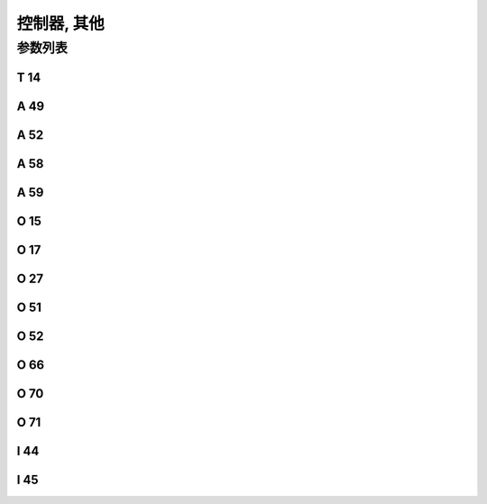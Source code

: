 .. _control_other:

============
控制器, 其他
============

参数列表
========

T 14
----

.. dropdown:: 发送间隔 <...>
   :animate: fade-in-slide-down
   
   -Max  9999
   -Min  1
   -Unit  毫秒
   -Description  发送物联网数据的时间间隔

A 49
----

.. dropdown:: 物联网 <...>
   :animate: fade-in-slide-down
   
   -Max  1
   -Min  0
   -Unit  --
   -Description
     | 物联网功能(可选功能):
     | 0 = 关闭；
     | 1 = 打开。

A 52
----

.. dropdown:: 操作板锁定 <...>
   :animate: fade-in-slide-down
   
   -Max  1
   -Min  0
   -Unit  --
   -Description
     | 决定压脚抬起时可否操作面板:
     | 0 = 不允许;
     | 1 = 允许操作.

A 58
----

.. dropdown:: 调试 <...> 
   :animate: fade-in-slide-down
   
   -Max  1
   -Min  0
   -Unit  --
   -Description
     | 调试串口输出功能:
     | 0 = 关闭；
     | 1 = 打开。

A 59
----

.. dropdown:: 重置统计信息区 <...> 
   :animate: fade-in-slide-down
   
   -Max  1
   -Min  0
   -Unit  --
   -Description  设置为1,重新开机后统计信息将恢复为默认值.

O 15
----

.. dropdown:: 密码使能 <...>
   :animate: fade-in-slide-down
   
   -Max  1
   -Min  0
   -Unit  --
   -Description
     | 进入参数调整是否需要输入用户密码:
     | 0 = 关闭；
     | 1 = 打开。

O 17
----

.. dropdown:: 清除错误记录 <...>
   :animate: fade-in-slide-down
   
   -Max  1
   -Min  0
   -Unit  --
   -Description  设置为1,重启后错误记录将被清除.

O 27
----

.. dropdown:: 用户密码 <...>
   :animate: fade-in-slide-down
   
   -Max  1
   -Min  0
   -Unit  --
   -Description  用户可自行设定的参数区密码.

O 51
----

.. dropdown:: 重置参数区 <...>
   :animate: fade-in-slide-down
   
   -Max  1
   -Min  0
   -Unit  --
   -Description  设置为1,重新开机后参数将恢复为默认值.

O 52
----

.. dropdown:: 重置机械零点 <...>
   :animate: fade-in-slide-down
   
   -Max  1
   -Min  0
   -Unit  --
   -Description  设置为1,重新开机后 :term:`机械零点` 将恢复为默认值.

O 66
----

.. dropdown:: 重置所有信息 <...>
   :animate: fade-in-slide-down
   
   -Max  1
   -Min  0
   -Unit  --
   -Description  设置为1, 重启后参数恢复至出厂值, 清除错误记录以及统计信息,
                 :term:`机械零点` 恢复至默认值

O 70
----

.. dropdown:: 母线过压检测 <...>
   :animate: fade-in-slide-down
   
   -Max  1
   -Min  0
   -Unit  --
   -Description 
     | 检测母线电压过高时是否报错:
     | 0 = 关闭；
     | 1 = 打开。
   
O 71
----

.. dropdown:: 交流过压检测 <...>
   :animate: fade-in-slide-down
   
   -Max  1
   -Min  0
   -Unit  --
   -Description
     | 检测到交流电压过高时是否报错:
     | 0 = 关闭；
     | 1 = 打开。


I 44
----

.. dropdown:: 最大母线电压 <...>
   :animate: fade-in-slide-down
   
   -Max  460
   -Min  400
   -Unit  --
   -Description  母线电压的最大值

I 45
----

.. dropdown:: 最大AC电压 <...>
   :animate: fade-in-slide-down
   
   -Max  300
   -Min  260
   -Unit  V
   -Description  AC 220v电压的最大值
